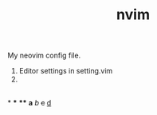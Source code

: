 #+TITLE: nvim

My neovim config file.

1. Editor settings in setting.vim
2.  
** 
*
***
****
 *a* /b/ +c+ _d_

